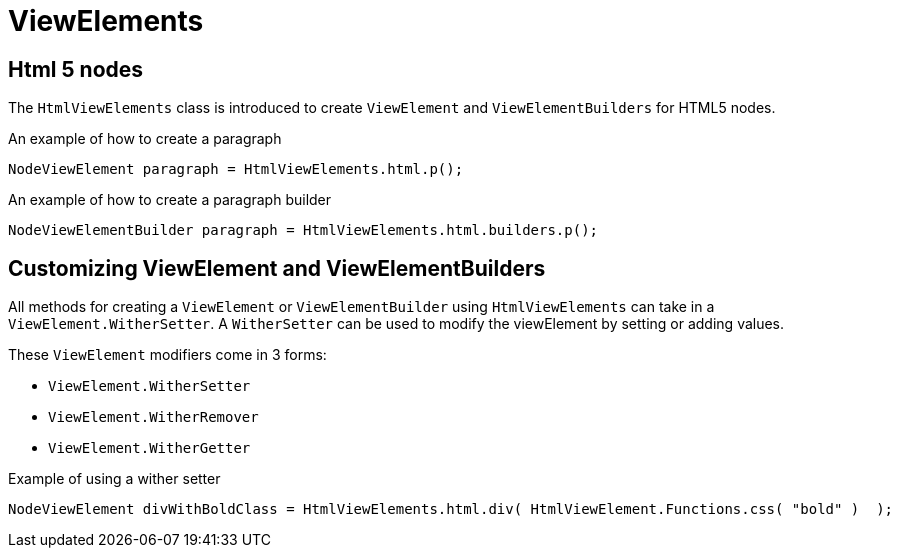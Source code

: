 = ViewElements

== Html 5 nodes
The `HtmlViewElements` class is introduced to create `ViewElement` and `ViewElementBuilders` for HTML5 nodes.

.An example of how to create a paragraph
```java
NodeViewElement paragraph = HtmlViewElements.html.p();
```

.An example of how to create a paragraph builder
```java
NodeViewElementBuilder paragraph = HtmlViewElements.html.builders.p();
```

== Customizing ViewElement and ViewElementBuilders
All methods for creating a `ViewElement` or `ViewElementBuilder` using `HtmlViewElements` can take in a `ViewElement.WitherSetter`.
A `WitherSetter` can be used to modify the viewElement by setting or adding values.

These `ViewElement` modifiers come in 3 forms:

* `ViewElement.WitherSetter`
* `ViewElement.WitherRemover`
*  `ViewElement.WitherGetter`

.Example of using a wither setter
```java
NodeViewElement divWithBoldClass = HtmlViewElements.html.div( HtmlViewElement.Functions.css( "bold" )  );
```
